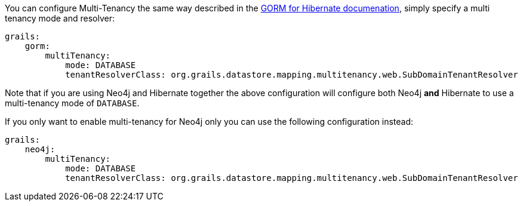 You can configure Multi-Tenancy the same way described in the link:../../hibernate/manual/index.html#multiTenancy[GORM for Hibernate documenation], simply specify a multi tenancy mode and resolver:

[source,yaml]
----
grails:
    gorm:
        multiTenancy:
            mode: DATABASE
            tenantResolverClass: org.grails.datastore.mapping.multitenancy.web.SubDomainTenantResolver
----

Note that if you are using Neo4j and Hibernate together the above configuration will configure both Neo4j *and* Hibernate to use a multi-tenancy mode of `DATABASE`.

If you only want to enable multi-tenancy for Neo4j only you can use the following configuration instead:

[source,yaml]
----
grails:
    neo4j:
        multiTenancy:
            mode: DATABASE
            tenantResolverClass: org.grails.datastore.mapping.multitenancy.web.SubDomainTenantResolver
----
